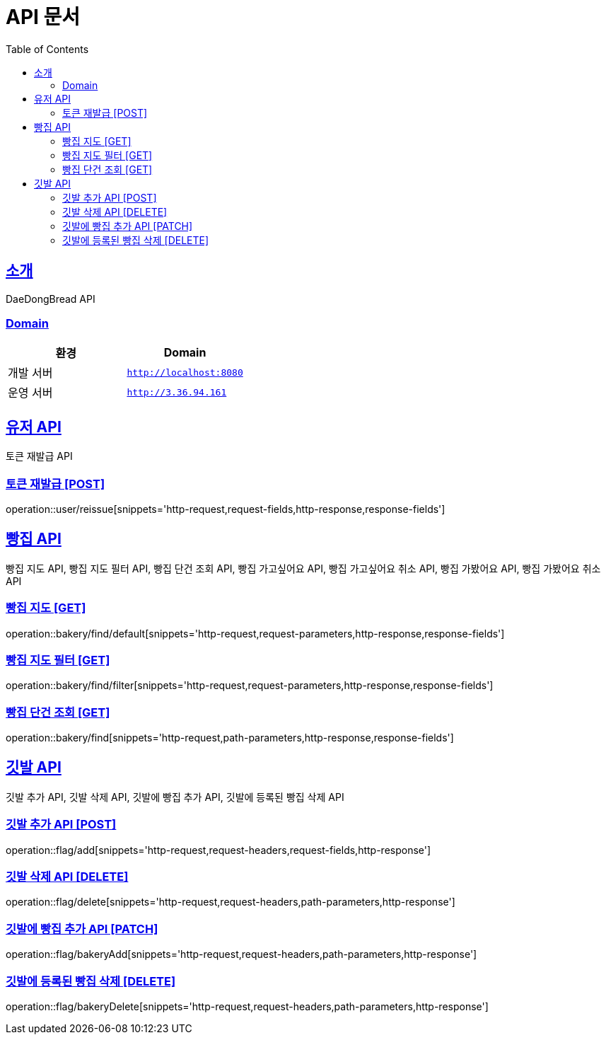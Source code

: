 ifndef::snippets[]
:snippets: ../../../build/generated-snippets
endif::[]
= API 문서
:doctype: book
:icons: font
:source-highlighter: highlightjs
:toc: left
:toclevels: 3
:sectlinks:
:site-url: /build/asciidoc/html5/
:operation-http-request-title: Example Request
:operation-http-response-title: Example Response

== 소개
DaeDongBread API

=== Domain
|===
| 환경 | Domain

| 개발 서버|`http://localhost:8080`
| 운영 서버|`http://3.36.94.161`
|===


== 유저 API
토큰 재발급 API

=== 토큰 재발급 [POST]
operation::user/reissue[snippets='http-request,request-fields,http-response,response-fields']

== 빵집 API
빵집 지도 API, 빵집 지도 필터 API, 빵집 단건 조회 API,
빵집 가고싶어요 API, 빵집 가고싶어요 취소 API,
빵집 가봤어요 API, 빵집 가봤어요 취소 API

=== 빵집 지도 [GET]
operation::bakery/find/default[snippets='http-request,request-parameters,http-response,response-fields']

=== 빵집 지도 필터 [GET]
operation::bakery/find/filter[snippets='http-request,request-parameters,http-response,response-fields']

=== 빵집 단건 조회 [GET]
operation::bakery/find[snippets='http-request,path-parameters,http-response,response-fields']

== 깃발 API
깃발 추가 API, 깃발 삭제 API, 깃발에 빵집 추가 API, 깃발에 등록된 빵집 삭제 API

=== 깃발 추가 API [POST]
operation::flag/add[snippets='http-request,request-headers,request-fields,http-response']

=== 깃발 삭제 API [DELETE]
operation::flag/delete[snippets='http-request,request-headers,path-parameters,http-response']

=== 깃발에 빵집 추가 API [PATCH]
operation::flag/bakeryAdd[snippets='http-request,request-headers,path-parameters,http-response']

=== 깃발에 등록된 빵집 삭제 [DELETE]
operation::flag/bakeryDelete[snippets='http-request,request-headers,path-parameters,http-response']
